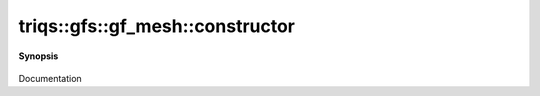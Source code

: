..
   Generated automatically by cpp2rst

.. highlight:: c
.. role:: red
.. role:: green
.. role:: param
.. role:: cppbrief


.. _gf_meshLTcartesian_productLTVs___GTGT_constructor:

triqs::gfs::gf_mesh::constructor
================================


**Synopsis**

 .. rst-class:: cppsynopsis

    1. | :cppbrief:`-------------------- Constructors -------------------`
       | :red:`gf_mesh` ()

    2. | :red:`gf_mesh` (gf_mesh<Vs> const &... :param:`meshes`)

    3. | :red:`gf_mesh` (std::tuple<gf_mesh<Vs>...> const & :param:`mesh_tpl`)

Documentation